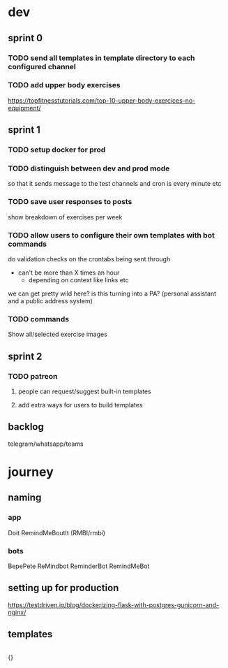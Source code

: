* dev
** sprint 0
*** TODO send all templates in template directory to each configured channel
*** TODO add upper body exercises
    https://topfitnesstutorials.com/top-10-upper-body-exercices-no-equipment/

** sprint 1
*** TODO setup docker for prod
*** TODO distinguish between dev and prod mode
    so that it sends message to the test channels and cron is every minute etc
*** TODO save user responses to posts
    show breakdown of exercises per week

*** TODO allow users to configure their own templates with bot commands
    do validation checks on the crontabs being sent through
    - can't be more than X times an hour
      - depending on context like links etc
    we can get pretty wild here?  is this turning into a PA? (personal assistant and a public address system)
*** TODO commands
    Show all/selected exercise images

** sprint 2
*** TODO patreon
**** people can request/suggest built-in templates
**** add extra ways for users to build templates

** backlog
   telegram/whatsapp/teams

* journey
** naming
*** app
    Doit
    RemindMeBoutIt (RMBI/rmbi)

*** bots
    BepePete
    ReMindbot
    ReminderBot
    RemindMeBot

** setting up for production
   https://testdriven.io/blog/dockerizing-flask-with-postgres-gunicorn-and-nginx/

** templates
   #+begin_src yml
   #+end_src

   {}
